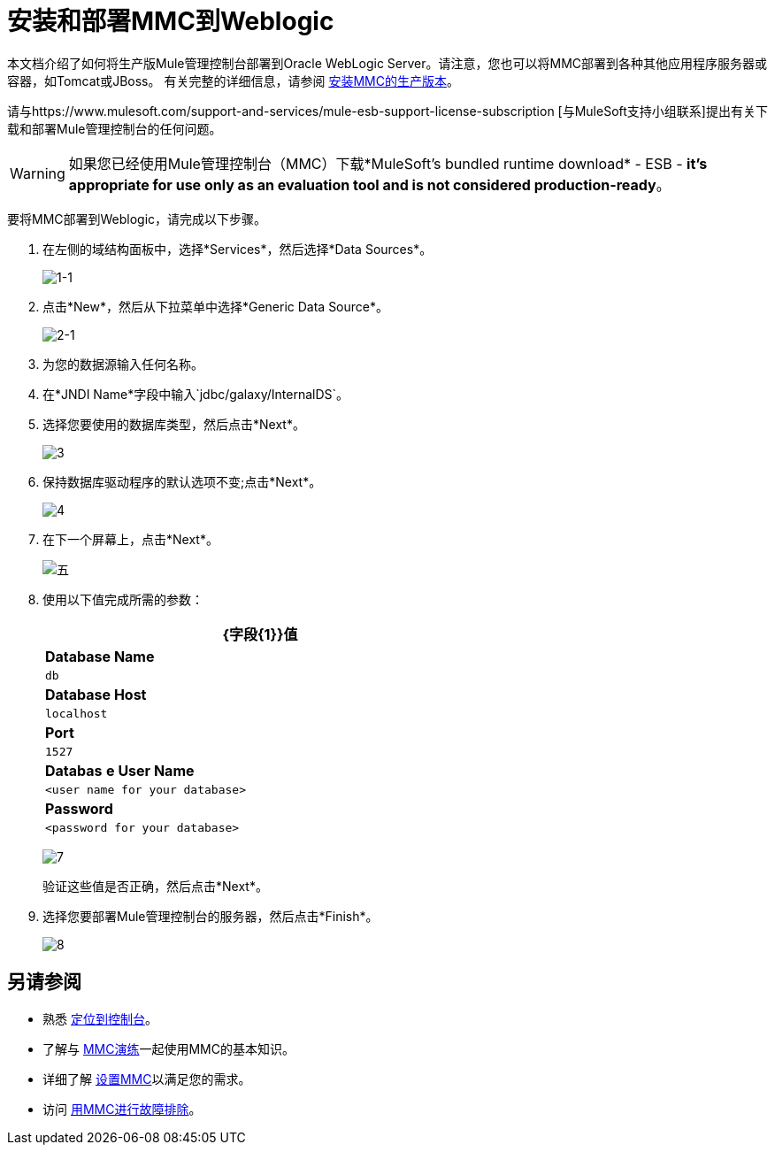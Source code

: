 = 安装和部署MMC到Weblogic

本文档介绍了如何将生产版Mule管理控制台部署到Oracle WebLogic Server。请注意，您也可以将MMC部署到各种其他应用程序服务器或容器，如Tomcat或JBoss。
有关完整的详细信息，请参阅 link:/mule-management-console/v/3.7/installing-the-production-version-of-mmc[安装MMC的生产版本]。

请与https://www.mulesoft.com/support-and-services/mule-esb-support-license-subscription [与MuleSoft支持小组联系]提出有关下载和部署Mule管理控制台的任何问题。

[WARNING]
如果您已经使用Mule管理控制台（MMC）下载*MuleSoft's bundled runtime download*  -  ESB  -  *it's appropriate for use only as an evaluation tool and is not considered production-ready*。

要将MMC部署到Weblogic，请完成以下步骤。

. 在左侧的域结构面板中，选择*Services*，然后选择*Data Sources*。
+
image:1-1.png[1-1]

. 点击*New*，然后从下拉菜单中选择*Generic Data Source*。
+
image:2-1.png[2-1]

. 为您的数据源输入任何名称。
. 在*JNDI Name*字段中输入`jdbc/galaxy/InternalDS`。
. 选择您要使用的数据库类型，然后点击*Next*。
+
image:3.png[3] +

. 保持数据库驱动程序的默认选项不变;点击*Next*。
+
image:4.png[4] +

. 在下一个屏幕上，点击*Next*。
+
image:5.png[五]

. 使用以下值完成所需的参数：
+
[%header%autowidth,width=60%]
|===
| {字段{1}}值
| *Database Name*  | `db`
| *Database Host*  | `localhost`
| *Port*  | `1527`
| *Databas* *e User Name*  | `<user name for your database>`
| *Password*  | `<password for your database>`
|===
+
image:7.png[7]
+
验证这些值是否正确，然后点击*Next*。
+
. 选择您要部署Mule管理控制台的服务器，然后点击*Finish*。
+
image:8.png[8]

== 另请参阅

* 熟悉 link:/mule-management-console/v/3.7/orientation-to-the-console[定位到控制台]。
* 了解与 link:/mule-management-console/v/3.7/mmc-walkthrough[MMC演练]一起使用MMC的基本知识。
* 详细了解 link:/mule-management-console/v/3.7/setting-up-mmc[设置MMC]以满足您的需求。
* 访问 link:/mule-management-console/v/3.7/troubleshooting-with-mmc[用MMC进行故障排除]。
